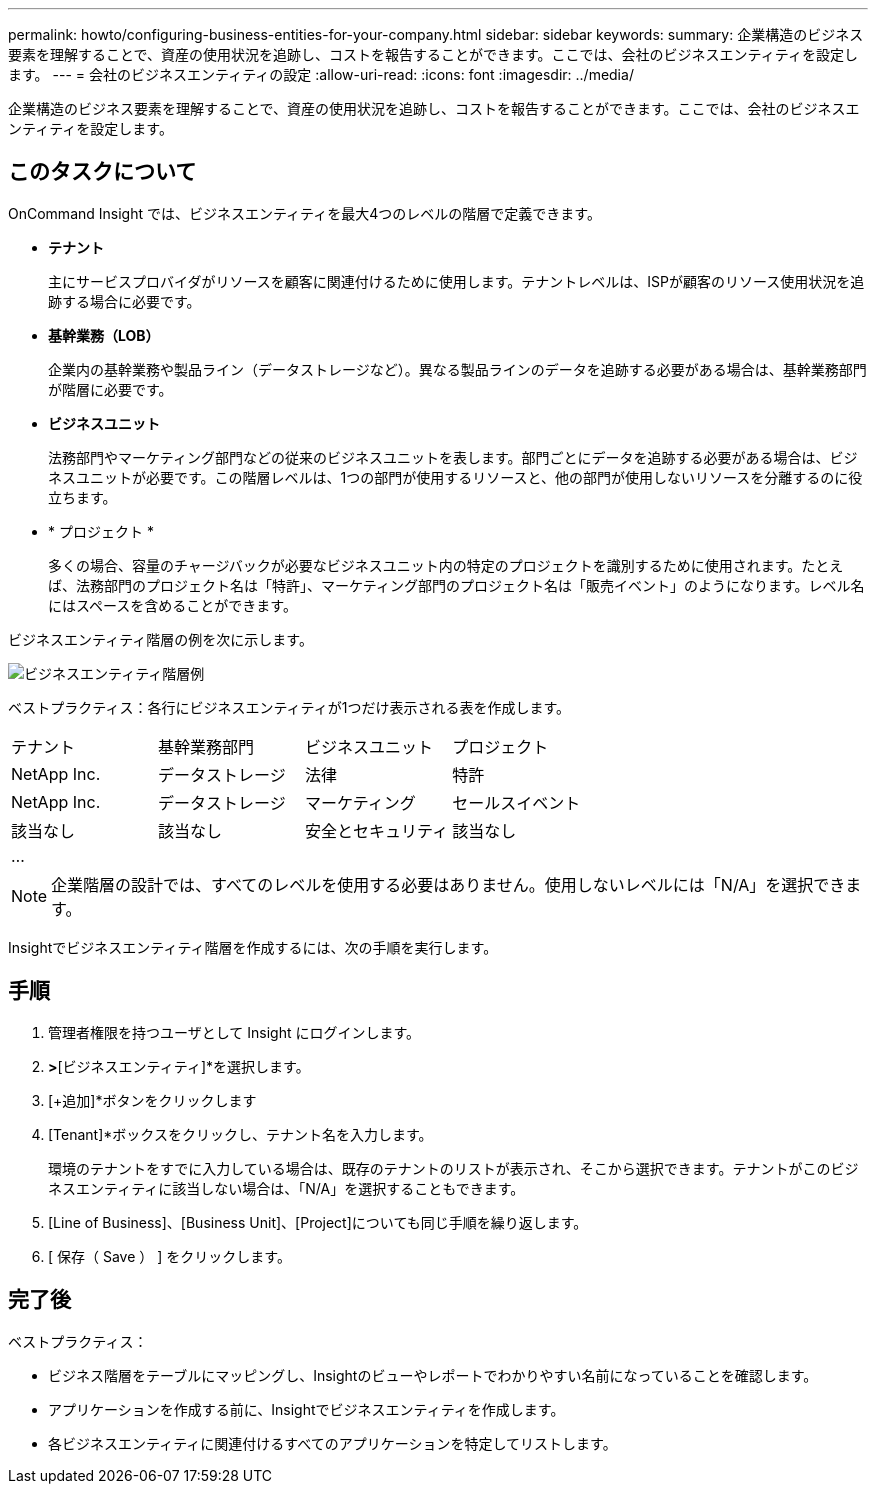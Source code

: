 ---
permalink: howto/configuring-business-entities-for-your-company.html 
sidebar: sidebar 
keywords:  
summary: 企業構造のビジネス要素を理解することで、資産の使用状況を追跡し、コストを報告することができます。ここでは、会社のビジネスエンティティを設定します。 
---
= 会社のビジネスエンティティの設定
:allow-uri-read: 
:icons: font
:imagesdir: ../media/


[role="lead"]
企業構造のビジネス要素を理解することで、資産の使用状況を追跡し、コストを報告することができます。ここでは、会社のビジネスエンティティを設定します。



== このタスクについて

OnCommand Insight では、ビジネスエンティティを最大4つのレベルの階層で定義できます。

* *テナント*
+
主にサービスプロバイダがリソースを顧客に関連付けるために使用します。テナントレベルは、ISPが顧客のリソース使用状況を追跡する場合に必要です。

* *基幹業務（LOB）*
+
企業内の基幹業務や製品ライン（データストレージなど）。異なる製品ラインのデータを追跡する必要がある場合は、基幹業務部門が階層に必要です。

* *ビジネスユニット*
+
法務部門やマーケティング部門などの従来のビジネスユニットを表します。部門ごとにデータを追跡する必要がある場合は、ビジネスユニットが必要です。この階層レベルは、1つの部門が使用するリソースと、他の部門が使用しないリソースを分離するのに役立ちます。

* * プロジェクト *
+
多くの場合、容量のチャージバックが必要なビジネスユニット内の特定のプロジェクトを識別するために使用されます。たとえば、法務部門のプロジェクト名は「特許」、マーケティング部門のプロジェクト名は「販売イベント」のようになります。レベル名にはスペースを含めることができます。



ビジネスエンティティ階層の例を次に示します。

image::../media/businessentitieshierarchyexample.gif[ビジネスエンティティ階層例]

ベストプラクティス：各行にビジネスエンティティが1つだけ表示される表を作成します。

|===


| テナント | 基幹業務部門 | ビジネスユニット | プロジェクト 


 a| 
NetApp Inc.
 a| 
データストレージ
 a| 
法律
 a| 
特許



 a| 
NetApp Inc.
 a| 
データストレージ
 a| 
マーケティング
 a| 
セールスイベント



 a| 
該当なし
 a| 
該当なし
 a| 
安全とセキュリティ
 a| 
該当なし



 a| 
...
 a| 
 a| 
 a| 

|===
[NOTE]
====
企業階層の設計では、すべてのレベルを使用する必要はありません。使用しないレベルには「N/A」を選択できます。

====
Insightでビジネスエンティティ階層を作成するには、次の手順を実行します。



== 手順

. 管理者権限を持つユーザとして Insight にログインします。
. [管理]*>*[ビジネスエンティティ]*を選択します。
. [+追加]*ボタンをクリックします
. [Tenant]*ボックスをクリックし、テナント名を入力します。
+
環境のテナントをすでに入力している場合は、既存のテナントのリストが表示され、そこから選択できます。テナントがこのビジネスエンティティに該当しない場合は、「N/A」を選択することもできます。

. [Line of Business]、[Business Unit]、[Project]についても同じ手順を繰り返します。
. [ 保存（ Save ） ] をクリックします。




== 完了後

ベストプラクティス：

* ビジネス階層をテーブルにマッピングし、Insightのビューやレポートでわかりやすい名前になっていることを確認します。
* アプリケーションを作成する前に、Insightでビジネスエンティティを作成します。
* 各ビジネスエンティティに関連付けるすべてのアプリケーションを特定してリストします。

